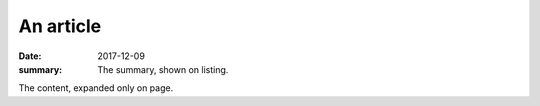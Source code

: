 An article
##########

:date: 2017-12-09
:summary: The summary, shown on listing.

The content, expanded only on page.
